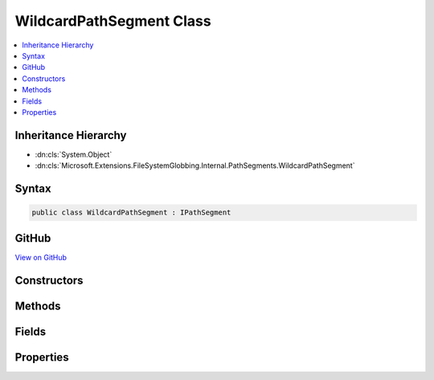 

WildcardPathSegment Class
=========================



.. contents:: 
   :local:







Inheritance Hierarchy
---------------------


* :dn:cls:`System.Object`
* :dn:cls:`Microsoft.Extensions.FileSystemGlobbing.Internal.PathSegments.WildcardPathSegment`








Syntax
------

.. code-block:: csharp

   public class WildcardPathSegment : IPathSegment





GitHub
------

`View on GitHub <https://github.com/aspnet/apidocs/blob/master/aspnet/filesystem/src/Microsoft.Extensions.FileSystemGlobbing/Internal/PathSegments/WildcardPathSegment.cs>`_





.. dn:class:: Microsoft.Extensions.FileSystemGlobbing.Internal.PathSegments.WildcardPathSegment

Constructors
------------

.. dn:class:: Microsoft.Extensions.FileSystemGlobbing.Internal.PathSegments.WildcardPathSegment
    :noindex:
    :hidden:

    
    .. dn:constructor:: Microsoft.Extensions.FileSystemGlobbing.Internal.PathSegments.WildcardPathSegment.WildcardPathSegment(System.String, System.Collections.Generic.List<System.String>, System.String, System.StringComparison)
    
        
        
        
        :type beginsWith: System.String
        
        
        :type contains: System.Collections.Generic.List{System.String}
        
        
        :type endsWith: System.String
        
        
        :type comparisonType: System.StringComparison
    
        
        .. code-block:: csharp
    
           public WildcardPathSegment(string beginsWith, List<string> contains, string endsWith, StringComparison comparisonType)
    

Methods
-------

.. dn:class:: Microsoft.Extensions.FileSystemGlobbing.Internal.PathSegments.WildcardPathSegment
    :noindex:
    :hidden:

    
    .. dn:method:: Microsoft.Extensions.FileSystemGlobbing.Internal.PathSegments.WildcardPathSegment.Match(System.String)
    
        
        
        
        :type value: System.String
        :rtype: System.Boolean
    
        
        .. code-block:: csharp
    
           public bool Match(string value)
    

Fields
------

.. dn:class:: Microsoft.Extensions.FileSystemGlobbing.Internal.PathSegments.WildcardPathSegment
    :noindex:
    :hidden:

    
    .. dn:field:: Microsoft.Extensions.FileSystemGlobbing.Internal.PathSegments.WildcardPathSegment.MatchAll
    
        
    
        
        .. code-block:: csharp
    
           public static readonly WildcardPathSegment MatchAll
    

Properties
----------

.. dn:class:: Microsoft.Extensions.FileSystemGlobbing.Internal.PathSegments.WildcardPathSegment
    :noindex:
    :hidden:

    
    .. dn:property:: Microsoft.Extensions.FileSystemGlobbing.Internal.PathSegments.WildcardPathSegment.BeginsWith
    
        
        :rtype: System.String
    
        
        .. code-block:: csharp
    
           public string BeginsWith { get; }
    
    .. dn:property:: Microsoft.Extensions.FileSystemGlobbing.Internal.PathSegments.WildcardPathSegment.CanProduceStem
    
        
        :rtype: System.Boolean
    
        
        .. code-block:: csharp
    
           public bool CanProduceStem { get; }
    
    .. dn:property:: Microsoft.Extensions.FileSystemGlobbing.Internal.PathSegments.WildcardPathSegment.Contains
    
        
        :rtype: System.Collections.Generic.List{System.String}
    
        
        .. code-block:: csharp
    
           public List<string> Contains { get; }
    
    .. dn:property:: Microsoft.Extensions.FileSystemGlobbing.Internal.PathSegments.WildcardPathSegment.EndsWith
    
        
        :rtype: System.String
    
        
        .. code-block:: csharp
    
           public string EndsWith { get; }
    


